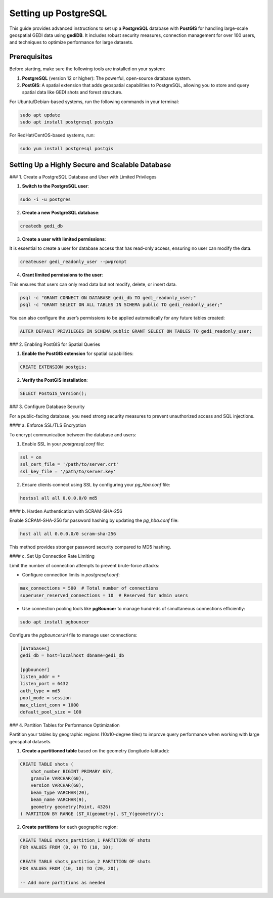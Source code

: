 .. for doctest:
    >>> import gedidb as gdb

.. _database.setup:

#####################
Setting up PostgreSQL
#####################

This guide provides advanced instructions to set up a **PostgreSQL** database with **PostGIS** for handling large-scale geospatial GEDI data using **gediDB**. It includes robust security measures, connection management for over 100 users, and techniques to optimize performance for large datasets.

Prerequisites
-------------

Before starting, make sure the following tools are installed on your system:

1. **PostgreSQL** (version 12 or higher): The powerful, open-source database system.
2. **PostGIS**: A spatial extension that adds geospatial capabilities to PostgreSQL, allowing you to store and query spatial data like GEDI shots and forest structure.

For Ubuntu/Debian-based systems, run the following commands in your terminal:

.. code-block:: bash

    sudo apt update
    sudo apt install postgresql postgis

For RedHat/CentOS-based systems, run:

.. code-block:: bash

    sudo yum install postgresql postgis

Setting Up a Highly Secure and Scalable Database
------------------------------------------------

### 1. Create a PostgreSQL Database and User with Limited Privileges

1. **Switch to the PostgreSQL user**:

.. code-block:: bash

    sudo -i -u postgres

2. **Create a new PostgreSQL database**:

.. code-block:: bash

    createdb gedi_db

3. **Create a user with limited permissions**:

It is essential to create a user for database access that has read-only access, ensuring no user can modify the data.

.. code-block:: bash

    createuser gedi_readonly_user --pwprompt

4. **Grant limited permissions to the user**:

This ensures that users can only read data but not modify, delete, or insert data.

.. code-block:: bash

    psql -c "GRANT CONNECT ON DATABASE gedi_db TO gedi_readonly_user;"
    psql -c "GRANT SELECT ON ALL TABLES IN SCHEMA public TO gedi_readonly_user;"

You can also configure the user’s permissions to be applied automatically for any future tables created:

.. code-block:: bash

    ALTER DEFAULT PRIVILEGES IN SCHEMA public GRANT SELECT ON TABLES TO gedi_readonly_user;

### 2. Enabling PostGIS for Spatial Queries

1. **Enable the PostGIS extension** for spatial capabilities:

.. code-block:: sql

    CREATE EXTENSION postgis;

2. **Verify the PostGIS installation**:

.. code-block:: sql

    SELECT PostGIS_Version();

### 3. Configure Database Security

For a public-facing database, you need strong security measures to prevent unauthorized access and SQL injections.

#### a. Enforce SSL/TLS Encryption

To encrypt communication between the database and users:

1. Enable SSL in your `postgresql.conf` file:

.. code-block:: bash

    ssl = on
    ssl_cert_file = '/path/to/server.crt'
    ssl_key_file = '/path/to/server.key'

2. Ensure clients connect using SSL by configuring your `pg_hba.conf` file:

.. code-block:: bash

    hostssl all all 0.0.0.0/0 md5

#### b. Harden Authentication with SCRAM-SHA-256

Enable SCRAM-SHA-256 for password hashing by updating the `pg_hba.conf` file:

.. code-block:: bash

    host all all 0.0.0.0/0 scram-sha-256

This method provides stronger password security compared to MD5 hashing.

#### c. Set Up Connection Rate Limiting

Limit the number of connection attempts to prevent brute-force attacks:

- Configure connection limits in `postgresql.conf`:

.. code-block:: bash

    max_connections = 500  # Total number of connections
    superuser_reserved_connections = 10  # Reserved for admin users

- Use connection pooling tools like **pgBouncer** to manage hundreds of simultaneous connections efficiently:

.. code-block:: bash

    sudo apt install pgbouncer

Configure the `pgbouncer.ini` file to manage user connections:

.. code-block:: ini

    [databases]
    gedi_db = host=localhost dbname=gedi_db

    [pgbouncer]
    listen_addr = *
    listen_port = 6432
    auth_type = md5
    pool_mode = session
    max_client_conn = 1000
    default_pool_size = 100

### 4. Partition Tables for Performance Optimization

Partition your tables by geographic regions (10x10-degree tiles) to improve query performance when working with large geospatial datasets.

1. **Create a partitioned table** based on the geometry (longitude-latitude):

.. code-block:: sql

    CREATE TABLE shots (
        shot_number BIGINT PRIMARY KEY,
        granule VARCHAR(60),
        version VARCHAR(60),
        beam_type VARCHAR(20),
        beam_name VARCHAR(9),
        geometry geometry(Point, 4326)
    ) PARTITION BY RANGE (ST_X(geometry), ST_Y(geometry));

2. **Create partitions** for each geographic region:

.. code-block:: sql

    CREATE TABLE shots_partition_1 PARTITION OF shots
    FOR VALUES FROM (0, 0) TO (10, 10);

    CREATE TABLE shots_partition_2 PARTITION OF shots
    FOR VALUES FROM (10, 10) TO (20, 20);

    -- Add more partitions as needed
